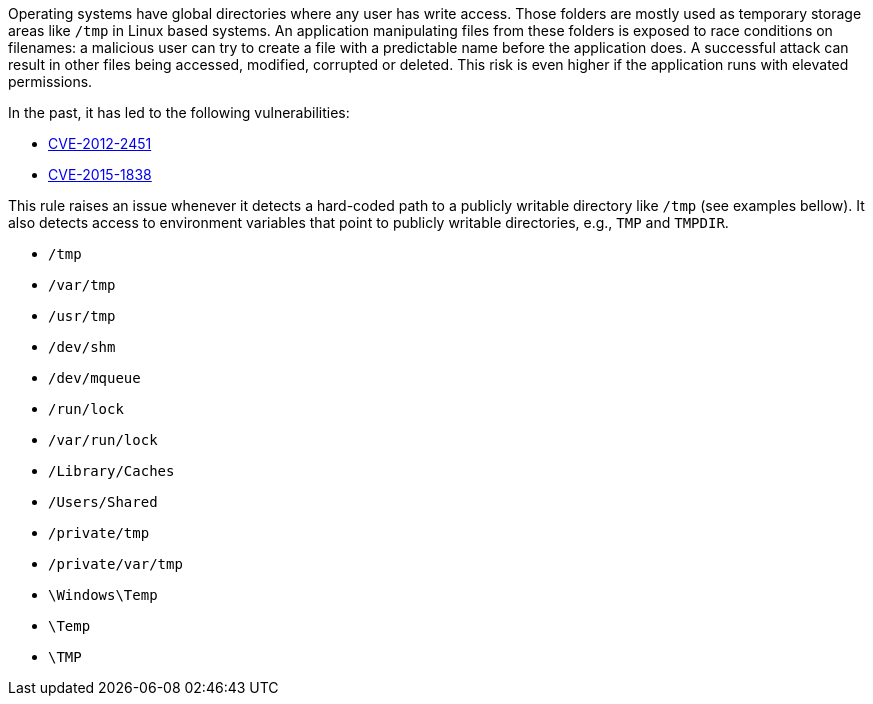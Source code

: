 Operating systems have global directories where any user has write access. Those folders are mostly used as temporary storage areas like ``++/tmp++`` in Linux based systems. An application  manipulating files from these folders is exposed to race conditions on filenames: a malicious user can try to create a file with a predictable name before the application does. A successful attack can result in other files being accessed, modified, corrupted or deleted. This risk is even higher if the application runs with elevated permissions.


In the past, it has led to the following vulnerabilities:

* https://nvd.nist.gov/vuln/detail/CVE-2012-2451[CVE-2012-2451]
* https://nvd.nist.gov/vuln/detail/CVE-2015-1838[CVE-2015-1838]

This rule raises an issue whenever it detects a hard-coded path to a publicly writable directory like ``++/tmp++`` (see examples bellow). It also detects access to environment variables that point to publicly writable directories, e.g., ``++TMP++`` and ``++TMPDIR++``.


* ``++/tmp++``
* ``++/var/tmp++``
* ``++/usr/tmp++``
* ``++/dev/shm++``
* ``++/dev/mqueue++``
* ``++/run/lock++``
* ``++/var/run/lock++``
* ``++/Library/Caches++``
* ``++/Users/Shared++``
* ``++/private/tmp++``
* ``++/private/var/tmp++``
* ``++\Windows\Temp++``
* ``++\Temp++``
* ``++\TMP++``
